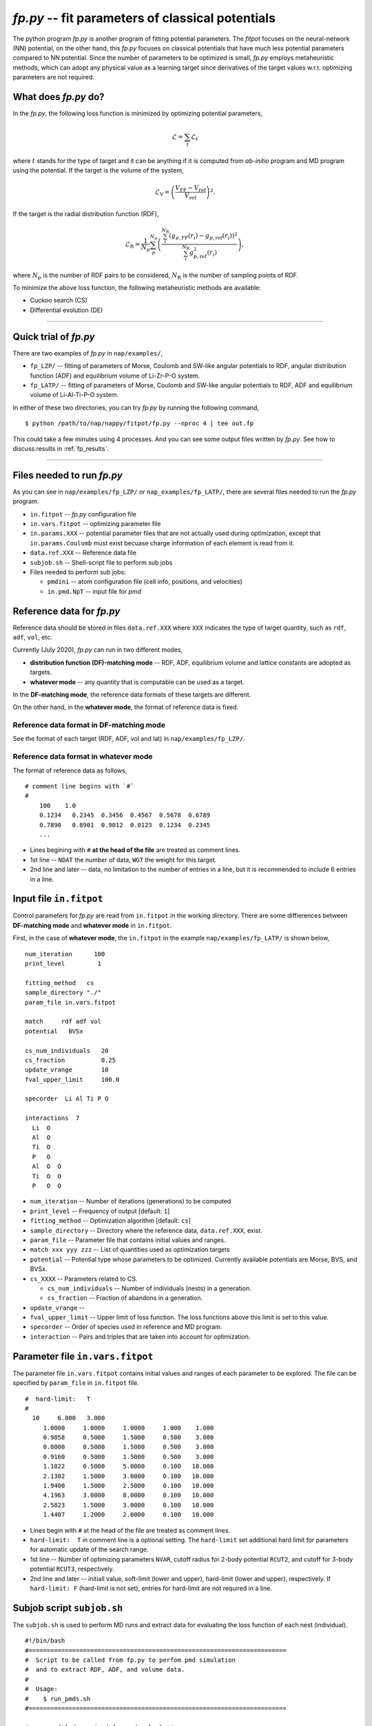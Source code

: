 ============================================================
*fp.py* -- fit parameters of classical potentials
============================================================

The python program *fp.py* is another program of fitting potential parameters. The *fitpot* focuses on the neural-network (NN) potential, on the other hand, this *fp.py* focuses on classical potentials that have much less potential parameters compared to NN potential. Since the number of parameters to be optimized is small, *fp.py* employs metaheuristic methods, which can adopt any physical value as a learning target since derivatives of the target values w.r.t. optimizing parameters are not required.

.. _what_does_fp_do:

What does *fp.py* do?
========================

In the *fp.py*, the following loss function is minimized by optimizing potential parameters,

.. math::

   \mathcal{L} = \sum_t \mathcal{L}_t

where :math:`t` stands for the type of target and it can be anything if it is computed from *ab-initio* program and MD program using the potential.
If the target is the volume of the system,

.. math::

   \mathcal{L}_\mathrm{V} = \left( \frac{V_\mathrm{FF} -V_\mathrm{ref}}{V_\mathrm{ref}} \right)^2.

If the target is the radial distribution function (RDF),

.. math::

   \mathcal{L}_\mathrm{R} = \frac{1}{N_p} \sum_p^{N_p} \left( \frac{\sum_i^{N_\mathrm{R}} (g_{p,\mathrm{FF}}(r_i)- g_{p,\mathrm{ref}}(r_i))^2}{\sum_i^{N_\mathrm{R}} g_{p,\mathrm{ref}}^2(r_i)} \right),

where :math:`N_p` is the number of RDF pairs to be considered, :math:`N_\mathrm{R}` is the number of sampling points of RDF.

To minimize the above loss function, the following metaheuristic methods are available:

* Cuckoo search (CS)
* Differential evolution (DE)


-----

.. _fp_procedure:

Quick trial of *fp.py*
=======================

There are two examples of *fp.py* in ``nap/examples/``,

* ``fp_LZP/`` -- fitting of parameters of Morse, Coulomb and SW-like angular potentials to RDF, angular distribution function (ADF) and equilibrium volume of Li-Zr-P-O system.
* ``fp_LATP/`` -- fitting of parameters of Morse, Coulomb and SW-like angular potentials to RDF, ADF and equilibrium volume of Li-Al-Ti-P-O system.

In either of these two directories, you can try *fp.py* by running the following command,

::

   $ python /path/to/nap/nappy/fitpot/fp.py --nproc 4 | tee out.fp

This could take a few minutes using 4 processes. And you can see some output files written by *fp.py*. See how to discuss results in :ref:`fp_results`.

-----

.. _files_needed:

Files needed to run *fp.py*
==============================

As you can see in ``nap/examples/fp_LZP/`` or ``nap_examples/fp_LATP/``, there are several files needed to run the *fp.py* program.

- ``in.fitpot`` -- *fp.py* configuration file
- ``in.vars.fitpot`` -- optimizing parameter file
- ``in.params.XXX`` -- potential parameter files that are not actually used during optimization, except that ``in.params.Coulomb`` must exist becuase charge information of each element is read from it.
- ``data.ref.XXX`` -- Reference data file
- ``subjob.sh`` -- Shell-script file to perform sub jobs
- Files needed to perform sub jobs:

  - ``pmdini`` -- atom configuration file (cell info, positions, and velocities)
  - ``in.pmd.NpT`` -- input file for *pmd*


.. _ref_data:

Reference data for *fp.py*
============================

Reference data should be stored in files ``data.ref.XXX`` where ``XXX`` indicates the type of target quantity, such as ``rdf``, ``adf``, ``vol``, etc.

Currently (July 2020), *fp.py* can run in two different modes,

- **distribution function (DF)-matching mode** -- RDF, ADF, equilibrium volume and lattice constants are adopted as targets.
- **whatever mode** -- any quantity that is computable can be used as a target.

In the **DF-matching mode**, the reference data formats of these targets are different.

On the other hand, in the **whatever mode**, the format of reference data is fixed.


Reference data format in DF-matching mode
--------------------------------------------------

See the format of each target (RDF, ADF, vol and lat) in ``nap/examples/fp_LZP/``.


Reference data format in whatever mode
----------------------------------------

The format of reference data as follows, 
::

  # comment line begins with `#`
  #
      100    1.0
      0.1234   0.2345  0.3456  0.4567  0.5678  0.6789
      0.7890   0.8901  0.9012  0.0123  0.1234  0.2345
      ...


- Lines begining with ``#`` **at the head of the file** are treated as comment lines.
- 1st line -- ``NDAT`` the number of data, ``WGT`` the weight for this target.
- 2nd line and later -- data, no limitation to the number of entries in a line, but it is recommended to include 6 entries in a line.


Input file ``in.fitpot``
==============================

Control parameters for *fp.py* are read from ``in.fitpot`` in the working directory.
There are some diffierences between **DF-matching mode** and **whatever mode** in ``in.fitpot``.

First, in the case of **whatever mode**, the ``in.fitpot`` in the example ``nap/examples/fp_LATP/`` is shown below,
::

   num_iteration      100
   print_level         1
   
   fitting_method   cs
   sample_directory "./"
   param_file in.vars.fitpot
   
   match     rdf adf vol
   potential   BVSx
   
   cs_num_individuals   20
   cs_fraction          0.25
   update_vrange        10
   fval_upper_limit     100.0
   
   specorder  Li Al Ti P O
   
   interactions  7
     Li  O
     Al  O
     Ti  O
     P   O
     Al  O  O
     Ti  O  O
     P   O  O


- ``num_iteration`` -- Number of iterations (generations) to be computed
- ``print_level`` -- Frequency of output [default: ``1``]
- ``fitting_method`` -- Optimization algorithm [default: ``cs``]
- ``sample_directory`` -- Directory where the reference data, ``data.ref.XXX``, exist.
- ``param_file`` -- Parameter file that contains initial values and ranges.
- ``match xxx yyy zzz`` -- List of quantities used as optimization targets
- ``potential`` -- Potential type whose parameters to be optimized. Currently available potentials are Morse, BVS, and BVSx.
- ``cs_XXXX`` -- Parameters related to CS.

  - ``cs_num_individuals`` -- Number of individuals (nests) in a generation. 
  - ``cs_fraction`` -- Fraction of abandons in a generation. 

- ``update_vrange`` -- 
- ``fval_upper_limit`` -- Upper limit of loss function. The loss functions above this limit is set to this value.
- ``specorder`` -- Order of species used in reference and MD program.
- ``interaction`` -- Pairs and triples that are taken into account for optimization.


.. _in_vars_fitpot:

Parameter file ``in.vars.fitpot``
========================================

The parameter file ``in.vars.fitpot`` contains initial values and ranges of each parameter to be explored. The file can be specified by ``param_file`` in ``in.fitpot`` file.

::

   #  hard-limit:   T
   #
     10     6.000   3.000
        1.0000     1.0000     1.0000     1.000    1.000
        0.9858     0.5000     1.5000     0.500    3.000
        0.8000     0.5000     1.5000     0.500    3.000
        0.9160     0.5000     1.5000     0.500    3.000
        1.1822     0.5000     5.0000     0.100   10.000
        2.1302     1.5000     3.0000     0.100   10.000
        1.9400     1.5000     2.5000     0.100   10.000
        4.1963     3.0000     8.0000     0.100   10.000
        2.5823     1.5000     3.0000     0.100   10.000
        1.4407     1.2000     2.0000     0.100   10.000

- Lines begin with ``#`` at the head of the file are treated as comment lines.
- ``hard-limit:  T`` in comment line is a optional setting. The ``hard-limit`` set additional hard limit for parameters for automatic update of the search range.
- 1st line -- Number of optimizing parameters ``NVAR``, cutoff radius for 2-body potential ``RCUT2``, and cutoff for 3-body potential ``RCUT3``, respectively.
- 2nd line and later -- initiall value, soft-limit (lower and upper), hard-limit (lower and upper), respectively. If ``hard-limit: F`` (hard-limit is not set), entries for hard-limit are not required in a line.


.. _subjob_script:

Subjob script ``subjob.sh``
==============================

The ``subjob.sh`` is used to perform MD runs and extract data for evaluating the loss function of each nest (individual). 
::

   #!/bin/bash
   #=======================================================================
   #  Script to be called from fp.py to perfom pmd simulation
   #  and to extract RDF, ADF, and volume data.
   #
   #  Usage:
   #    $ run_pmds.sh
   #=======================================================================
   
   #...copy filed required for pmd calculation
   cp ../in.pmd* ../pmdini ./
   
   #...cd to the directory and clean up
   rm -f dump_* out.* data.pmd.*
   
   #...NpT MD
   cp in.pmd.NpT in.pmd
   pmd 2>&1 > out.pmd.NpT
   head -n166 out.pmd.NpT
   tail -n20 out.pmd.NpT
   echo "NpT-MD done at" `date`
   #...extract rdf, adf, vol and rename files
   python ~/src/nap/nappy/rdf.py -d 0.05 -r 5.0 --gsmear=2 --skip=80 --specorder=La,Li,F --pairs=La-F,Li-F --out4fp -o data.pmd.rdf dump_* 2>&1
   python ~/src/nap/nappy/adf.py --gsmear=2 --triplets=Li-F-F --out4fp --skip=80 -o data.pmd.adf dump_* 2>&1
   python ~/src/nap/nappy/vol_lat.py --out4fp --skip=80 dump_* 2>&1
   echo "post-processing done at" `date`

- ``--pairs`` and ``--triplets`` should be correctly set in ``rdf.py`` and ``adf.py`` as well as ``--specorder`` options.
- ``--out4fp`` option is required to write **whatever mode** format of reference data. On the other hand, in the case of **DF-matching mode**, ``--out4fp`` option should not be used.


.. _in_pmd_subjob:

``in.pmd`` file in the subjob
==============================

Here is an example of ``in.pmd`` file used in *subjob* of each individual (nest), acually named ``in.pmd.NpT`` in ``nap/examples/fp_LATP``.
::

   max_num_neighbors         200
   
   time_interval              2.0
   num_iteration            10000
   min_iteration               5
   num_out_energy           1000
   
   flag_out_pmd                1
   num_out_pmd               100
   flag_sort                   1
   
   force_type           Morse Coulomb angular
   cutoff_radius                6.0
   cutoff_buffer                0.3
   
   flag_damping                 0
   damping_coeff                0.99
   converge_eps                 1.0e-05
   converge_num                 3
   
   initial_temperature        300.0
   temperature_control        Langevin
   temperature_target         1  300.0
   temperature_relax_time     50.0
   remove_translation         1
   
   factor_direction          3 1
       1.00   1.00   1.00
   
   stress_control              vc-Berendsen
   pressure_target              0.0
   stress_relax_time           50.0


See :ref:`in-pmd` for detailed meaning of the input file.

In short, this ``in.pmd.NpT`` is going to perform a MD simulation of 10,000 steps with Morse, Coulomb and angular potentials at 300 K under NpT condition. 

And from the output ``pmd_###`` files, target quantities are extracted using some python scripts as described in ``subjob.sh``. Those python scripts create ``data.pmd.XXX`` files as output and *fp.py* is going to read those data files to evaluate the loss function of each individual (nest).


.. _run_fp:

Run *fp.py*
====================

::

   $ python ~/src/nap/fitpot/fp.py --nproc 4 | tee out.fp

- ``--nproc`` sets number of processes used for the evaluation of individuals.
- ``--subjob-script`` option sets which script file is used for to perform subjob. [default: ``subjob.sh``]
- ``--subdir`` option sets the prefix of directories where the subjobs are performed. [default: ``subdir``]



.. _fp_results:

Results and outputs
==============================

Files and directories created by *fp.py* are,

- ``out.fp`` -- Standard output.
- ``out.cs.generations`` -- Information of generations.
- ``out.cs.individuals`` -- Information of all the individuals.
- ``in.vars.fitpot.####`` -- Parameter file that is written whenever the best individual is updated.
- ``in.vars.fitpot.best`` -- Parameter file of the best individual in the run.
- ``subdir_###`` -- Directories used for the calculations of individuals. You can remove these directories after the run. 


Convert *fp.py* parameter file to *pmd* parameter files
-----------------------------------------------------------------

::

   $ python ~/src/nap/nappy/fitpot/fp2prms.py BVSx in.vars.fitpot.best

This command will create ``in.params.Morse``, ``in.params.Coulomb`` and ``in.params.angular`` files (the keyword ``BVSx`` means that these 3 potentials).


Visualize the evolution of optimization
------------------------------------------------

One can plot loss function values of all the individuals appeared during optimization as a function of generation using *gnuplot* as,
::

   $ gnuplot
   gnuplot> set ylabel 'Loss function value'
   gnuplot> set xlabel 'Generation'
   gnuplot> p 'out.cs.generations' us 1:3 w p pt 5

- Check if the loss function converges.
- Check that the minimum loss function value is sufficiently small (below 0.01 per target would be good enough).


Visualize the distribution of each parameters
---------------------------------------------------------

You can plot the parameter values of all the individuals using the data in ``out.cs.individuals`` as,
::

   $ gnuplot
   gnuplot> p 'out.cs.individuals' us 7:2 w p t 'D (Li-S)', '' us 8:2 w p t 'alpha (Li-S)', '' us 9:2 w p t 'Rmin (Li-S)'

